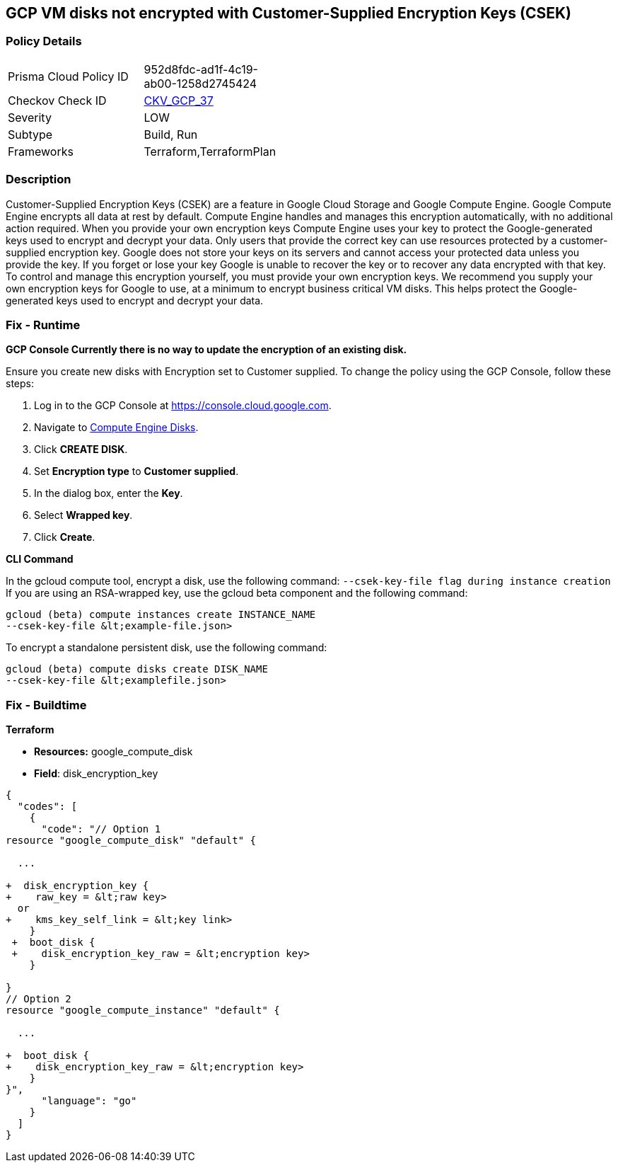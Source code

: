 == GCP VM disks not encrypted with Customer-Supplied Encryption Keys (CSEK)


=== Policy Details 

[width=45%]
[cols="1,1"]
|=== 
|Prisma Cloud Policy ID 
| 952d8fdc-ad1f-4c19-ab00-1258d2745424

|Checkov Check ID 
| https://github.com/bridgecrewio/checkov/tree/master/checkov/terraform/checks/resource/gcp/GoogleComputeDiskEncryption.py[CKV_GCP_37]

|Severity
|LOW

|Subtype
|Build, Run

|Frameworks
|Terraform,TerraformPlan

|=== 



=== Description 


Customer-Supplied Encryption Keys (CSEK) are a feature in Google Cloud Storage and Google Compute Engine.
Google Compute Engine encrypts all data at rest by default.
Compute Engine handles and manages this encryption automatically, with no additional action required.
When you provide your own encryption keys Compute Engine uses your key to protect the Google-generated keys used to encrypt and decrypt your data.
Only users that provide the correct key can use resources protected by a customer-supplied encryption key.
Google does not store your keys on its servers and cannot access your protected data unless you provide the key.
If you forget or lose your key Google is unable to recover the key or to recover any data encrypted with that key.
To control and manage this encryption yourself, you must provide your own encryption keys.
We recommend you supply your own encryption keys for Google to use, at a minimum to encrypt business critical VM disks.
This helps protect the Google-generated keys used to encrypt and decrypt your data.

=== Fix - Runtime


*GCP Console Currently there is no way to update the encryption of an existing disk.* 


Ensure you create new disks with Encryption set to Customer supplied.
To change the policy using the GCP Console, follow these steps:

. Log in to the GCP Console at https://console.cloud.google.com.

. Navigate to https://console.cloud.google.com/compute/disks[Compute Engine Disks].

. Click *CREATE DISK*.

. Set *Encryption type* to *Customer supplied*.

. In the dialog box, enter the *Key*.

. Select *Wrapped key*.

. Click *Create*.


*CLI Command* 


In the gcloud compute tool, encrypt a disk, use the following command: `--csek-key-file flag during instance creation`
If you are using an RSA-wrapped key, use the gcloud beta component and the following command:
----
gcloud (beta) compute instances create INSTANCE_NAME
--csek-key-file &lt;example-file.json>
----
To encrypt a standalone persistent disk, use the following command:
----
gcloud (beta) compute disks create DISK_NAME
--csek-key-file &lt;examplefile.json>
----

=== Fix - Buildtime


*Terraform* 


* *Resources:* google_compute_disk
* *Field*: disk_encryption_key


[source,go]
----
{
  "codes": [
    {
      "code": "// Option 1
resource "google_compute_disk" "default" {

  ...
  
+  disk_encryption_key {
+    raw_key = &lt;raw key>
  or
+    kms_key_self_link = &lt;key link>
    }
 +  boot_disk {
 +    disk_encryption_key_raw = &lt;encryption key>
    }

}
// Option 2
resource "google_compute_instance" "default" {
  
  ...
  
+  boot_disk {
+    disk_encryption_key_raw = &lt;encryption key>
    }
}",
      "language": "go"
    }
  ]
}
----
